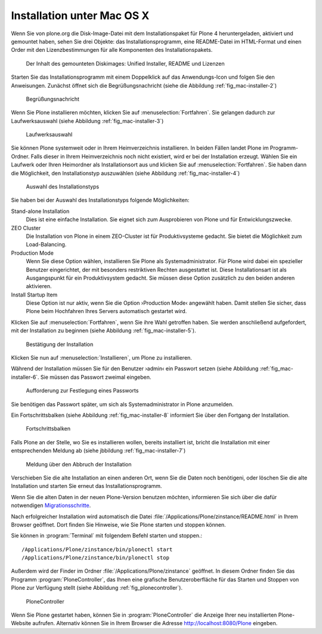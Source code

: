 Installation unter Mac OS X
===========================

Wenn Sie von plone.org die Disk-Image-Datei mit dem Installationspaket für
Plone 4 heruntergeladen, aktiviert und gemountet haben, sehen Sie drei Objekte:
das Installationsprogramm, eine README-Datei im HTML-Format und einen Order
mit den Lizenzbestimmungen für alle Komponenten des Installationspakets. 

.. figure::
   ../images/mac-installer-1.*
   :width: 100%

   Der Inhalt des gemounteten Diskimages: Unified Installer, README und Lizenzen 

Starten Sie das Installationsprogramm mit einem Doppelklick auf das
Anwendungs-Icon und folgen Sie den Anweisungen. Zunächst öffnet sich die
Begrüßungsnachricht (siehe die Abbildung :ref:`fig_mac-installer-2`)

.. _fig_mac-installer-2:

.. figure::
   ../images/mac-installer-2.*
   :width: 100%

   Begrüßungsnachricht 

Wenn Sie Plone installieren möchten, klicken Sie auf
:menuselection:`Fortfahren`. Sie gelangen dadurch zur Laufwerksauswahl (siehe
Abbildung :ref:`fig_mac-installer-3`)

.. _fig_mac-installer-3:

.. figure::
   ../images/mac-installer-3.*
   :width: 100%

   Laufwerksauswahl


Sie können Plone systemweit oder in Ihrem Heimverzeichnis installieren. In
beiden Fällen landet Plone im Programm-Ordner.  Falls dieser in Ihrem
Heimverzeichnis noch nicht existiert, wird er bei der Installation erzeugt. Wählen Sie ein Laufwerk oder Ihren Heimordner als Installationsort aus und klicken Sie auf :menuselection:`Fortfahren`. Sie haben dann die Möglichkeit, den Installationstyp auszuwählen (siehe Abbildung :ref:`fig_mac-installer-4`)  


.. _fig_mac-installer-4:

.. figure::
   ../images/mac-installer-4.*
   :width: 100%

   Auswahl des Installationstyps 

Sie haben bei der Auswahl des Installationstyps folgende Möglichkeiten:

Stand-alone Installation
   Dies ist eine einfache Installation. Sie eignet sich zum Ausprobieren von
   Plone und für Entwicklungszwecke.

ZEO Cluster
   Die Installation von Plone in einem ZEO-Cluster ist für Produktivsysteme
   gedacht. Sie bietet die Möglichkeit zum Load-Balancing.

Production Mode
   Wenn Sie diese Option wählen, installieren Sie Plone als
   Systemadministrator. Für Plone wird dabei ein spezieller Benutzer
   eingerichtet, der mit besonders restriktiven Rechten ausgestattet ist. Diese
   Installationsart ist als Ausgangspunkt für ein Produktivsystem gedacht. Sie
   müssen diese Option zusätzlich zu den beiden anderen aktivieren. 

Install Startup Item 
   Diese Option ist nur aktiv, wenn Sie die Option ›Production Mode‹ angewählt
   haben. Damit stellen Sie sicher, dass Plone beim Hochfahren Ihres Servers
   automatisch gestartet wird. 

Klicken Sie auf :menuselection:`Fortfahren`, wenn Sie ihre Wahl getroffen
haben. Sie werden anschließend aufgefordert, mit der Installation zu beginnen
(siehe Abbildung :ref:`fig_mac-installer-5`). 

.. _fig_mac-installer-5:

.. figure::
   ../images/mac-installer-5.*
   :width: 100%

   Bestätigung der Installation 

Klicken Sie nun auf :menuselection:`Installieren`, um Plone zu installieren. 

Während der Installation müssen Sie für den Benutzer ›admin‹ ein Passwort
setzen (siehe Abbildung :ref:`fig_mac-installer-6`. Sie müssen das Passwort
zweimal eingeben.

.. _fig_mac-installer-6:

.. figure::
   ../images/mac-installer-6.*
   :width: 100%

   Aufforderung zur Festlegung eines Passworts

Sie benötigen das Passwort später, um sich als Systemadministrator in Plone
anzumelden. 

Ein Fortschrittsbalken (siehe Abbildung :ref:`fig_mac-installer-8` informiert
Sie über den Fortgang der Installation. 

.. _fig_mac-installer-8:

.. figure::
   ../images/mac-installer-8.*
   :width: 50%

   Fortschrittsbalken

Falls Plone an der Stelle, wo Sie es installieren wollen, bereits installiert
ist, bricht die Installation mit einer entsprechenden Meldung ab (siehe
jbbildung :ref:`fig_mac-installer-7`) 


.. _fig_mac-installer-7:

.. figure::
   ../images/mac-installer-7.*
   :width: 50%

   Meldung über den Abbruch der Installation

Verschieben Sie die alte Installation an einen anderen Ort, wenn Sie die Daten
noch benötigeni, oder löschen Sie die alte Installation und starten Sie erneut
das Installationsprogramm. 

Wenn Sie die alten Daten in der neuen Plone-Version benutzen möchten,
informieren Sie sich über die dafür notwendigen Migrationsschritte_. 


.. _Migrationsschritte: http://plone.org/documentation/manual/upgrade-guide

Nach erfolgreicher Installation wird automatisch die Datei
:file:`/Applications/Plone/zinstance/README.html` in Ihrem Browser geöffnet. 
Dort finden Sie Hinweise, wie Sie Plone starten und stoppen können. 

Sie können in :program:`Terminal` mit folgendem Befehl starten und stoppen.::

    /Applications/Plone/zinstance/bin/plonectl start
    /Applications/Plone/zinstance/bin/plonectl stop



Außerdem wird der
Finder im Ordner :file:`/Applications/Plone/zinstance` geöffnet. In diesem
Ordner finden Sie das Programm :program:`PloneController`, das Ihnen eine
grafische Benutzeroberfläche für das Starten und Stoppen von Plone zur
Verfügung stellt (siehe Abbildung :ref:`fig_plonecontroller`).  


.. _fig_plonecontroller:

.. figure::
   ../images/plonecontroller.*
   :width: 50%

   PloneController


Wenn Sie Plone gestartet haben, können Sie in :program:`PloneController` die
Anzeige Ihrer neu installierten Plone-Website aufrufen. Alternativ können Sie
in Ihrem Browser die Adresse http://localhost:8080/Plone eingeben.

